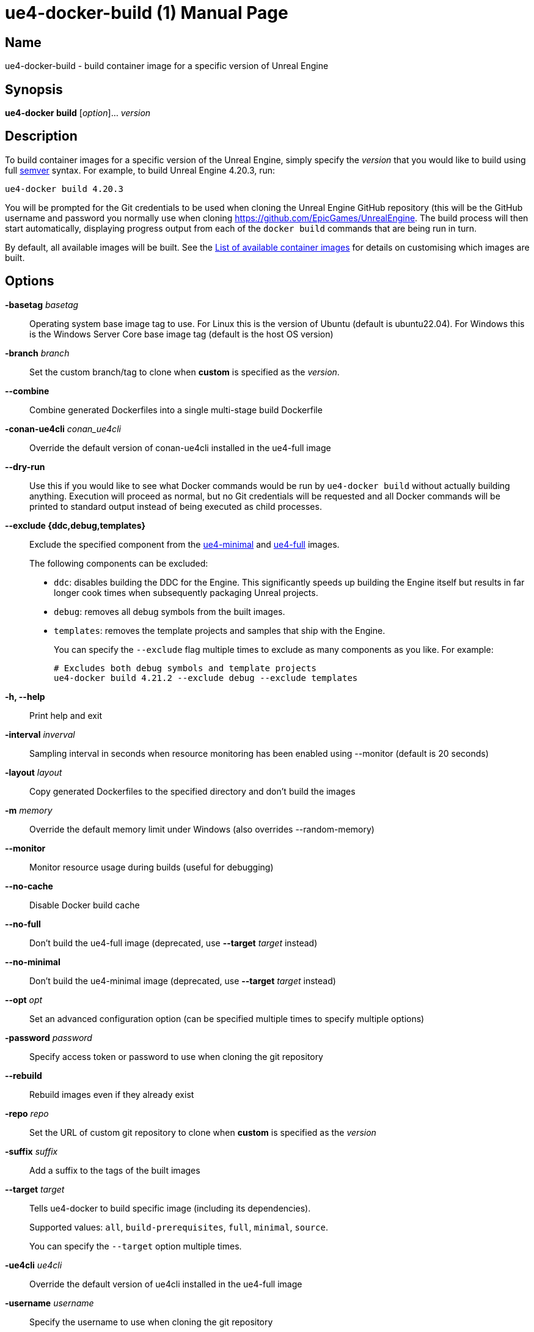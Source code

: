[[ue4-docker-build]]
= ue4-docker-build (1)
:doctype: manpage
:icons: font
:idprefix:
:idseparator: -
:source-highlighter: rouge

== Name

ue4-docker-build - build container image for a specific version of Unreal Engine

== Synopsis

*ue4-docker build* [_option_]... _version_

== Description

To build container images for a specific version of the Unreal Engine, simply specify the _version_ that you would like to build using full https://semver.org/[semver] syntax.
For example, to build Unreal Engine 4.20.3, run:

[source,shell]
----
ue4-docker build 4.20.3
----

You will be prompted for the Git credentials to be used when cloning the Unreal Engine GitHub repository (this will be the GitHub username and password you normally use when cloning <https://github.com/EpicGames/UnrealEngine>.
The build process will then start automatically, displaying progress output from each of the `docker build` commands that are being run in turn.

By default, all available images will be built.
See the xref:available-container-images.adoc[List of available container images] for details on customising which images are built.

== Options

*-basetag* _basetag_::
Operating system base image tag to use.
For Linux this is the version of Ubuntu (default is ubuntu22.04).
For Windows this is the Windows Server Core base image tag (default is the host OS version)

*-branch* _branch_::
Set the custom branch/tag to clone when *custom* is specified as the _version_.

*--combine*::
Combine generated Dockerfiles into a single multi-stage build Dockerfile

*-conan-ue4cli* _conan_ue4cli_::
Override the default version of conan-ue4cli installed in the ue4-full image

*--dry-run*::
Use this if you would like to see what Docker commands would be run by `ue4-docker build` without actually building anything.
Execution will proceed as normal, but no Git credentials will be requested and all Docker commands will be printed to standard output instead of being executed as child processes.

*--exclude {ddc,debug,templates}*::
Exclude the specified component from the xref:available-container-images.adoc#ue4-minimal[ue4-minimal] and xref:available-container-images.adoc#ue4-full[ue4-full] images.
+
The following components can be excluded:
+
- `ddc`: disables building the DDC for the Engine.
This significantly speeds up building the Engine itself but results in far longer cook times when subsequently packaging Unreal projects.
- `debug`: removes all debug symbols from the built images.
- `templates`: removes the template projects and samples that ship with the Engine.
+
You can specify the `--exclude` flag multiple times to exclude as many components as you like.
For example:
+
[source,shell]
----
# Excludes both debug symbols and template projects
ue4-docker build 4.21.2 --exclude debug --exclude templates
----

*-h, --help*::
Print help and exit

*-interval* _inverval_::
Sampling interval in seconds when resource monitoring has been enabled using --monitor (default is 20 seconds)

*-layout* _layout_::
Copy generated Dockerfiles to the specified directory and don't build the images

*-m* _memory_::
Override the default memory limit under Windows (also overrides --random-memory)

*--monitor*::
Monitor resource usage during builds (useful for debugging)

*--no-cache*::
Disable Docker build cache

*--no-full*::
Don't build the ue4-full image (deprecated, use *--target* _target_ instead)

*--no-minimal*::
Don't build the ue4-minimal image (deprecated, use *--target* _target_ instead)

*--opt* _opt_::
Set an advanced configuration option (can be specified multiple times to specify multiple options)

*-password* _password_::
Specify access token or password to use when cloning the git repository

*--rebuild*::
Rebuild images even if they already exist

*-repo* _repo_::
Set the URL of custom git repository to clone when *custom* is specified as the _version_

*-suffix* _suffix_::
Add a suffix to the tags of the built images

*--target* _target_::
Tells ue4-docker to build specific image (including its dependencies).
+
Supported values: `all`, `build-prerequisites`, `full`, `minimal`, `source`.
+
You can specify the `--target` option multiple times.

*-ue4cli* _ue4cli_::
Override the default version of ue4cli installed in the ue4-full image

*-username* _username_::
Specify the username to use when cloning the git repository

*-v*, *--verbose*::
Enable verbose output during builds (useful for debugging)

== Linux-specific options

*--cuda* _version_::
Add CUDA support as well as OpenGL support

== Windows-specific options

*--ignore-blacklist*::
Run builds even on blacklisted versions of Windows (advanced use only)

*-isolation {process,hyperv}*::
Set the isolation mode to use

*--linux*::
Use Linux containers under Windows hosts (useful when testing Docker Desktop or LCOW support)

*--random-memory*::
Use a random memory limit for Windows containers

*--visual-studio {2017,2019,2022}*::
Specify Visual Studio Build Tools version.
+
By default, ue4-docker uses Visual Studio Build Tools 2017 to build Unreal Engine.
Starting with Unreal Engine 4.25, you may choose to use Visual Studio Build Tools 2019 instead.
+
Unreal Engine 5.0 adds support for VS2022 but removes support for VS2017.

== Environment

This section describes several environment variables that affect how `ue4-docker build` operates.

*UE4DOCKER_TAG_NAMESPACE*::
If you would like to override the default `adamrehn/` prefix that is used when generating the tags for all built images, you can do so by specifying a custom value using the `UE4DOCKER_TAG_NAMESPACE` environment variable.

== See also

xref:ue4-docker-clean.adoc#ue4-docker-clean[*ue4-docker-clean*(1)]
